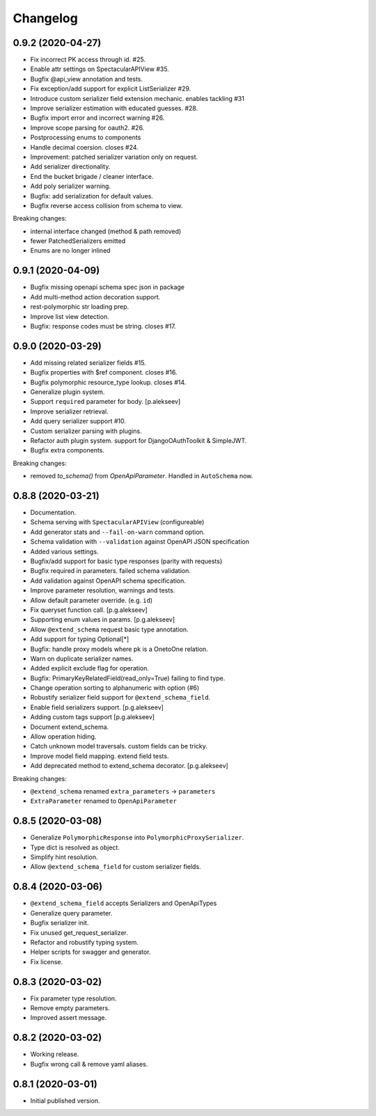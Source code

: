 Changelog
=========

0.9.2 (2020-04-27)
------------------

- Fix incorrect PK access through id. #25.
- Enable attr settings on SpectacularAPIView #35.
- Bugfix @api_view annotation and tests.
- Fix exception/add support for explicit ListSerializer #29.
- Introduce custom serializer field extension mechanic. enables tackling #31
- Improve serializer estimation with educated guesses. #28.
- Bugfix import error and incorrect warning #26.
- Improve scope parsing for oauth2. #26.
- Postprocessing enums to components
- Handle decimal coersion. closes #24.
- Improvement: patched serializer variation only on request.
- Add serializer directionality.
- End the bucket brigade / cleaner interface.
- Add poly serializer warning.
- Bugfix: add serialization for default values.
- Bugfix reverse access collision from schema to view.

Breaking changes:

- internal interface changed (method & path removed)
- fewer PatchedSerializers emitted
- Enums are no longer inlined

0.9.1 (2020-04-09)
------------------

- Bugfix missing openapi schema spec json in package
- Add multi-method action decoration support.
- rest-polymorphic str loading prep.
- Improve list view detection.
- Bugfix: response codes must be string. closes #17.

0.9.0 (2020-03-29)
------------------

- Add missing related serializer fields #15.
- Bugfix properties with $ref component. closes #16.
- Bugfix polymorphic resource_type lookup. closes #14.
- Generalize plugin system.
- Support ``required`` parameter for body. [p.alekseev]
- Improve serializer retrieval.
- Add query serializer support #10.
- Custom serializer parsing with plugins.
- Refactor auth plugin system. support for DjangoOAuthToolkit & SimpleJWT.
- Bugfix extra components.

Breaking changes:

- removed `to_schema()` from `OpenApiParameter`. Handled in ``AutoSchema`` now.

0.8.8 (2020-03-21)
------------------
- Documentation. 
- Schema serving with ``SpectacularAPIView``  (configureable)
- Add generator stats and ``--fail-on-warn`` command option. 
- Schema validation with ``--validation`` against OpenAPI JSON specification
- Added various settings.
- Bugfix/add support for basic type responses (parity with requests)
- Bugfix required in parameters. failed schema validation. 
- Add validation against OpenAPI schema specification. 
- Improve parameter resolution, warnings and tests. 
- Allow default parameter override. (e.g. ``id``)
- Fix queryset function call. [p.g.alekseev]
- Supporting enum values in params. [p.g.alekseev]
- Allow ``@extend_schema`` request basic type annotation.
- Add support for typing Optional[*] 
- Bugfix: handle proxy models where pk is a OnetoOne relation.
- Warn on duplicate serializer names. 
- Added explicit exclude flag for operation. 
- Bugfix: PrimaryKeyRelatedField(read_only=True) failing to find type.
- Change operation sorting to alphanumeric with option (#6) 
- Robustify serializer field support for ``@extend_schema_field``.
- Enable field serializers support. [p.g.alekseev]
- Adding custom tags support [p.g.alekseev]
- Document extend_schema. 
- Allow operation hiding. 
- Catch unknown model traversals. custom fields can be tricky. 
- Improve model field mapping. extend field tests. 
- Add deprecated method to extend_schema decorator. [p.g.alekseev]

Breaking changes: 

- ``@extend_schema`` renamed ``extra_parameters`` -> ``parameters``
- ``ExtraParameter`` renamed to ``OpenApiParameter``

0.8.5 (2020-03-08)
------------------
- Generalize ``PolymorphicResponse`` into ``PolymorphicProxySerializer``.
- Type dict is resolved as object. 
- Simplify hint resolution. 
- Allow ``@extend_schema_field`` for custom serializer fields.


0.8.4 (2020-03-06)
------------------
- ``@extend_schema_field`` accepts Serializers and OpenApiTypes
- Generalize query parameter. 
- Bugfix serializer init.
- Fix unused get_request_serializer.
- Refactor and robustify typing system. 
- Helper scripts for swagger and generator. 
- Fix license. 


0.8.3 (2020-03-02)
------------------
- Fix parameter type resolution. 
- Remove empty parameters. 
- Improved assert message. 


0.8.2 (2020-03-02)
------------------
- Working release. 
- Bugfix wrong call & remove yaml aliases. 


0.8.1 (2020-03-01)
------------------
- Initial published version. 

